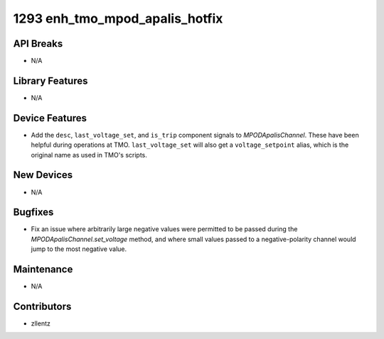 1293 enh_tmo_mpod_apalis_hotfix
###############################

API Breaks
----------
- N/A

Library Features
----------------
- N/A

Device Features
---------------
- Add the ``desc``, ``last_voltage_set``, and ``is_trip`` component signals to
  `MPODApalisChannel`. These have been helpful during operations at TMO.
  ``last_voltage_set`` will also get a ``voltage_setpoint`` alias, which is the
  original name as used in TMO's scripts.

New Devices
-----------
- N/A

Bugfixes
--------
- Fix an issue where arbitrarily large negative values were permitted to be
  passed during the `MPODApalisChannel.set_voltage` method, and where
  small values passed to a negative-polarity channel would jump to the
  most negative value.

Maintenance
-----------
- N/A

Contributors
------------
- zllentz
